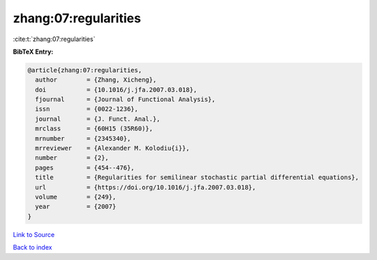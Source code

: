 zhang:07:regularities
=====================

:cite:t:`zhang:07:regularities`

**BibTeX Entry:**

.. code-block:: bibtex

   @article{zhang:07:regularities,
     author        = {Zhang, Xicheng},
     doi           = {10.1016/j.jfa.2007.03.018},
     fjournal      = {Journal of Functional Analysis},
     issn          = {0022-1236},
     journal       = {J. Funct. Anal.},
     mrclass       = {60H15 (35R60)},
     mrnumber      = {2345340},
     mrreviewer    = {Alexander M. Kolodiu{i}},
     number        = {2},
     pages         = {454--476},
     title         = {Regularities for semilinear stochastic partial differential equations},
     url           = {https://doi.org/10.1016/j.jfa.2007.03.018},
     volume        = {249},
     year          = {2007}
   }

`Link to Source <https://doi.org/10.1016/j.jfa.2007.03.018},>`_


`Back to index <../By-Cite-Keys.html>`_
